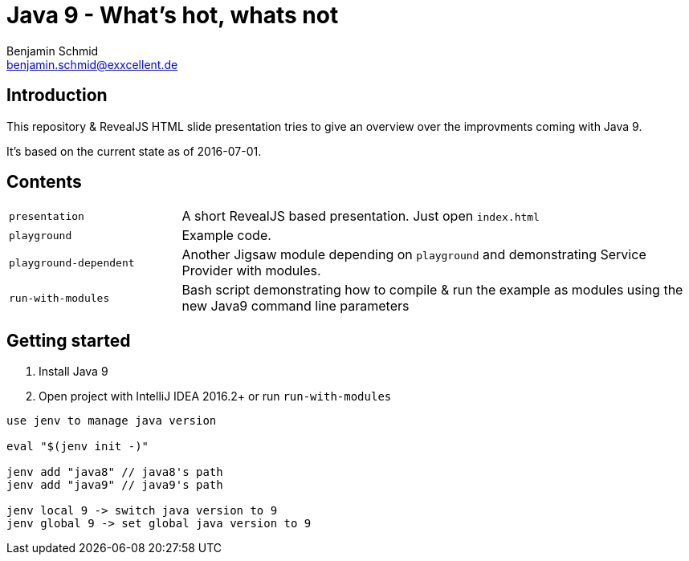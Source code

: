 = Java 9 - What's hot, whats not
Benjamin Schmid <benjamin.schmid@exxcellent.de>

== Introduction
This repository & RevealJS HTML slide presentation tries to give an overview
over the improvments coming with Java 9.

It's based on the current state as of 2016-07-01.

== Contents

[cols="1,3"]
|===
|`presentation`         | A short RevealJS based presentation. Just open `index.html`
|`playground`           | Example code.
|`playground-dependent` | Another Jigsaw module depending on `playground` and
      demonstrating Service Provider with modules.
|`run-with-modules`     | Bash script demonstrating how to compile & run the example
      as modules using the new Java9 command line parameters
|===

== Getting started
1. Install Java 9
2. Open project with IntelliJ IDEA 2016.2+ or run `run-with-modules`

----
use jenv to manage java version

eval "$(jenv init -)"

jenv add "java8" // java8's path
jenv add "java9" // java9's path

jenv local 9 -> switch java version to 9
jenv global 9 -> set global java version to 9

----

